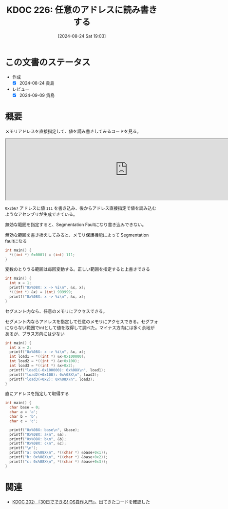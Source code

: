 :properties:
:ID: 20240824T190333
:end:
#+title:      KDOC 226: 任意のアドレスに読み書きする
#+date:       [2024-08-24 Sat 19:03]
#+filetags:   :code:
#+identifier: 20240824T190333

* この文書のステータス
- 作成
  - [X] 2024-08-24 貴島
- レビュー
  - [X] 2024-09-09 貴島

* 概要
メモリアドレスを直接指定して、値を読み書きしてみるコードを見る。

#+begin_export html
<iframe width="800px" height="200px" src="https://godbolt.org/e#g:!((g:!((g:!((h:codeEditor,i:(filename:'1',fontScale:14,fontUsePx:'0',j:1,lang:___c,selection:(endColumn:2,endLineNumber:6,positionColumn:2,positionLineNumber:6,selectionStartColumn:2,selectionStartLineNumber:6,startColumn:2,startLineNumber:6),source:'%23include+%3Cstdlib.h%3E%0A%0Aint+main()+%7B++++%0A++++*((int+*)+0x2b67)+%3D+(int)+111%3B%0A++++int+load+%3D+*((int+*)+0x2b67)%3B%0A%7D'),l:'5',n:'1',o:'C+source+%231',t:'0')),k:50,l:'4',n:'0',o:'',s:0,t:'0'),(g:!((h:compiler,i:(compiler:rv32-cgcctrunk,filters:(b:'0',binary:'1',binaryObject:'1',commentOnly:'0',debugCalls:'1',demangle:'0',directives:'0',execute:'1',intel:'1',libraryCode:'0',trim:'0',verboseDemangling:'0'),flagsViewOpen:'1',fontScale:14,fontUsePx:'0',j:1,lang:___c,libs:!(),options:'',overrides:!(),selection:(endColumn:1,endLineNumber:1,positionColumn:1,positionLineNumber:1,selectionStartColumn:1,selectionStartLineNumber:1,startColumn:1,startLineNumber:1),source:1),l:'5',n:'0',o:'+RISC-V+(32-bits)+gcc+(trunk)+(Editor+%231)',t:'0')),k:50,l:'4',n:'0',o:'',s:0,t:'0')),l:'2',n:'0',o:'',t:'0')),version:4"></iframe>
#+end_export

~0x2b67~ アドレスに値 ~111~ を書き込み、後からアドレス直接指定で値を読み込むようなアセンブリが生成できている。

無効な範囲を指定すると、Segmentation Faultになり書き込みできない。

#+caption: 無効な範囲を書き換えしてみると、メモリ保護機能によって Segmentation faultになる
#+begin_src C
  int main() {
    ,*((int *) 0x0001) = (int) 111;
  }
#+end_src

#+caption: 変数のとりうる範囲は毎回変動する。正しい範囲を指定すると上書きできる
#+begin_src C
  int main() {
    int x = 1;
    printf("0x%08X: x -> %i\n", &x, x);
    ,*((int *) &x) = (int) 999999;
    printf("0x%08X: x -> %i\n", &x, x);
  }
#+end_src

#+RESULTS:
#+begin_src
0x4423DD04: x -> 1
0x4423DD04: x -> 999999
#+end_src

セグメント内なら、任意のメモリにアクセスできる。

#+caption: セグメント内ならアドレスを指定して任意のメモリにアクセスできる。セグフォにならない範囲でintとして値を取得して調べた。マイナス方向には多く余地があるが、プラス方向には少ない
#+begin_src C
  int main() {
    int x = 2;
    printf("0x%08X: x -> %i\n", &x, x);
    int load1 = *((int *) &x-0x100000);
    int load2 = *((int *) &x+0x100);
    int load3 = *((int *) &x+0x2);
    printf("load1(-0x100000): 0x%08X\n", load1);
    printf("load2(+0x100): 0x%08X\n", load2);
    printf("load3(+0x2): 0x%08X\n", load3);
  }
#+end_src

#+RESULTS:
#+begin_src
0x9EBD7178: x -> 2
load1(-0x100000): 0x00000000
load2(+0x100): 0x00001000
load3(+0x2): 0x00001000
#+end_src

#+caption: 直にアドレスを指定して取得する
#+begin_src C
  int main() {
    char base = 0;
    char a = 'a';
    char b = 'b';
    char c = 'c';

    printf("0x%08X: base\n", &base);
    printf("0x%08X: a\n", &a);
    printf("0x%08X: b\n", &b);
    printf("0x%08X: c\n", &c);
    printf("\n");
    printf("a: 0x%08X\n", *((char *) &base+0x1));
    printf("b: 0x%08X\n", *((char *) &base+0x2));
    printf("c: 0x%08X\n", *((char *) &base+0x3));
  }
#+end_src

#+RESULTS:
#+begin_src
0x5FD01F44: base
0x5FD01F45: a
0x5FD01F46: b
0x5FD01F47: c

a: 0x00000061
b: 0x00000062
c: 0x00000063
#+end_src

* 関連
- [[id:20240717T223527][KDOC 202: 『30日でできる! OS自作入門』]]。出てきたコードを確認した
